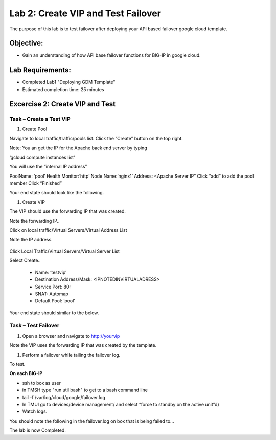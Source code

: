 Lab 2: Create VIP and Test Failover
====================================================

The purpose of this lab is to test failover after deploying your API based failover google cloud template.

Objective:
----------

-  Gain an understanding of how API base failover functions for BIG-IP in google cloud.



Lab Requirements:
-----------------

-  Completed Lab1 "Deploying GDM Template"

-  Estimated completion time: 25 minutes

Excercise 2: Create VIP and Test
-----------------

Task – Create a Test VIP
~~~~~~~~~~~~~~~~~~~~~~~~~~~~~~~


#.	Create Pool 

Navigate to local traffic/traffic/pools list.
Click the “Create” button on the top right.

 
|image004|

Note: You an get the IP for the Apache back end server by typing 

‘gcloud compute instances list’

You will use the “internal IP address”

PoolName: ‘pool’
Health Monitor:’http’
Node Name:’nginx1’
Address: <Apache Server IP”
Click “add” to add the pool member
Click “Finished”

|image005|


Your end state should look like the following.


#.	Create VIP

The VIP should use the forwarding IP that was created.

Note the forwarding IP..

Click on local traffic/Virtual Servers/Virtual Address List

Note the IP address.

 |image007|


Click Local Traffic/Virtual Servers/Virtual Server List

Select Create..

    - Name: ‘testvip’
    - Destination Address/Mask: <IPNOTEDINVIRTUALADRESS>
    - Service Port: 80:
    - SNAT: Automap
    - Default Pool: ‘pool’

 
|image008|

|image009|
 

Your end state should similar to the below.

|image010|

Task – Test Failover
~~~~~~~~~~~~~~~~~~~~~~~~~~~~~~~

#. Open a browser and navigate to http://yourvip 

Note the VIP uses the forwarding IP that was created by the template.

#. Perform a failover while tailing the failover log.

To test.

**On each BIG-IP**

- ssh to box as user
- in TMSH type "run util bash" to get to a bash command line
- tail -f /var/log/cloud/google/failover.log
-  In TMUI go to devices/device management/ and select “force to standby on the active unit”d) 
   
- Watch logs.

You should note the following in the failover.log on box that is being failed to…

|image011|


The lab is now Completed.

.. |image004| image:: media/image004.png
   :width: 6.49in
   :height: 1.31in
.. |image005| image:: media/image005.png
   :width: 6.49in
   :height: 5.71in
.. |image006| image:: media/image006.png
   :width: 6.49in
   :height: 0.63in
.. |image007| image:: media/image007.png
   :width: 6.49in
   :height: 1.18in
.. |image008| image:: media/image008.png
   :width: 6.49in
   :height: 1.53in
.. |image009| image:: media/image009.png
   :width: 6.49in
   :height: 0.5in
.. |image010| image:: media/image010.png
   :width: 6.49in
   :height: 0.69in
.. |image011| image:: media/image11.png
   :width: 6.53in
   :height: 2.81in
